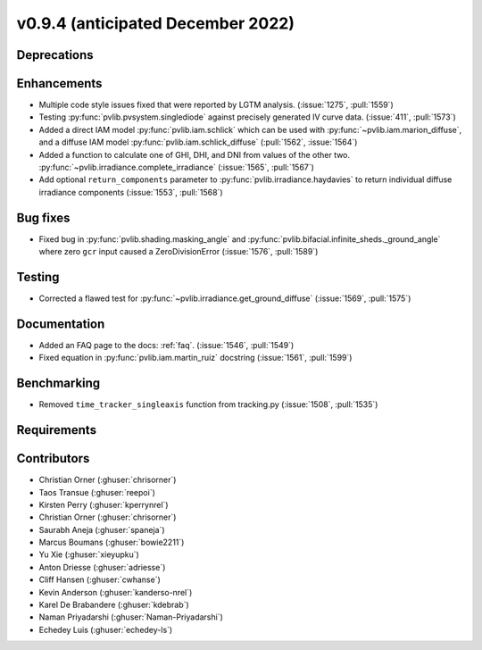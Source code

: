 .. _whatsnew_0940:

v0.9.4 (anticipated December 2022)
----------------------------------

Deprecations
~~~~~~~~~~~~


Enhancements
~~~~~~~~~~~~
* Multiple code style issues fixed that were reported by LGTM analysis. (:issue:`1275`, :pull:`1559`)
* Testing :py:func:`pvlib.pvsystem.singlediode` against precisely generated IV curve data. (:issue:`411`, :pull:`1573`)
* Added a direct IAM model :py:func:`pvlib.iam.schlick` which can be used with
  :py:func:`~pvlib.iam.marion_diffuse`, and a diffuse IAM model
  :py:func:`pvlib.iam.schlick_diffuse` (:pull:`1562`, :issue:`1564`)
* Added a function to calculate one of GHI, DHI, and DNI from values of the other two.
  :py:func:`~pvlib.irradiance.complete_irradiance`
  (:issue:`1565`, :pull:`1567`)
* Add optional ``return_components`` parameter to :py:func:`pvlib.irradiance.haydavies` to return
  individual diffuse irradiance components (:issue:`1553`, :pull:`1568`)


Bug fixes
~~~~~~~~~

* Fixed bug in :py:func:`pvlib.shading.masking_angle` and :py:func:`pvlib.bifacial.infinite_sheds._ground_angle`
  where zero ``gcr`` input caused a ZeroDivisionError (:issue:`1576`, :pull:`1589`)

Testing
~~~~~~~
* Corrected a flawed test for :py:func:`~pvlib.irradiance.get_ground_diffuse` (:issue:`1569`, :pull:`1575`)


Documentation
~~~~~~~~~~~~~
* Added an FAQ page to the docs: :ref:`faq`. (:issue:`1546`, :pull:`1549`)
* Fixed equation in :py:func:`pvlib.iam.martin_ruiz` docstring (:issue:`1561`, :pull:`1599`)

Benchmarking
~~~~~~~~~~~~~
* Removed ``time_tracker_singleaxis`` function from tracking.py (:issue:`1508`, :pull:`1535`)


Requirements
~~~~~~~~~~~~


Contributors
~~~~~~~~~~~~
* Christian Orner (:ghuser:`chrisorner`)
* Taos Transue (:ghuser:`reepoi`)
* Kirsten Perry (:ghuser:`kperrynrel`)
* Christian Orner (:ghuser:`chrisorner`)
* Saurabh Aneja (:ghuser:`spaneja`)
* Marcus Boumans (:ghuser:`bowie2211`)
* Yu Xie (:ghuser:`xieyupku`)
* Anton Driesse (:ghuser:`adriesse`)
* Cliff Hansen (:ghuser:`cwhanse`)
* Kevin Anderson (:ghuser:`kanderso-nrel`)
* Karel De Brabandere (:ghuser:`kdebrab`)
* Naman Priyadarshi (:ghuser:`Naman-Priyadarshi`)
* Echedey Luis (:ghuser:`echedey-ls`)
